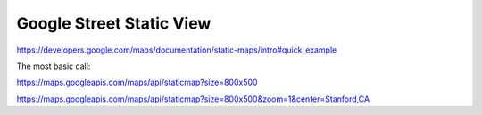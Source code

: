 *************************
Google Street Static View
*************************


https://developers.google.com/maps/documentation/static-maps/intro#quick_example


The most basic call:

https://maps.googleapis.com/maps/api/staticmap?size=800x500


https://maps.googleapis.com/maps/api/staticmap?size=800x500&zoom=1&center=Stanford,CA

